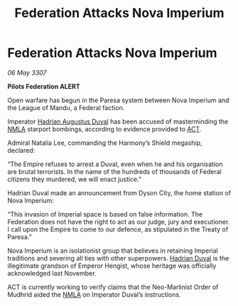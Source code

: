 :PROPERTIES:
:ID:       168347a7-5c84-4181-a7ef-1b84d404ca25
:END:
#+title: Federation Attacks Nova Imperium
#+filetags: :3307:Empire:Federation:galnet:

* Federation Attacks Nova Imperium

/06 May 3307/

*Pilots Federation ALERT* 

Open warfare has begun in the Paresa system between Nova Imperium and the League of Mandu, a Federal faction. 

Imperator [[id:c4f47591-9c52-441f-8853-536f577de922][Hadrian Augustus Duval]] has been accused of masterminding the [[id:dbfbb5eb-82a2-43c8-afb9-252b21b8464f][NMLA]] starport bombings, according to evidence provided to [[id:a152bfb8-4b9a-4b61-a292-824ecbd263e1][ACT]].  

Admiral Natalia Lee, commanding the Harmony’s Shield megaship, declared: 

“The Empire refuses to arrest a Duval, even when he and his organisation are brutal terrorists. In the name of the hundreds of thousands of Federal citizens they murdered, we will enact justice.” 

Hadrian Duval made an announcement from Dyson City, the home station of Nova Imperium: 

“This invasion of Imperial space is based on false information. The Federation does not have the right to act as our judge, jury and executioner. I call upon the Empire to come to our defence, as stipulated in the Treaty of Paresa.” 

Nova Imperium is an isolationist group that believes in retaining Imperial traditions and severing all ties with other superpowers. [[id:c4f47591-9c52-441f-8853-536f577de922][Hadrian Duval]] is the illegitimate grandson of Emperor Hengist, whose heritage was officially acknowledged last November. 

ACT is currently working to verify claims that the Neo-Marlinist Order of Mudhrid aided the [[id:dbfbb5eb-82a2-43c8-afb9-252b21b8464f][NMLA]] on Imperator Duval’s instructions.
